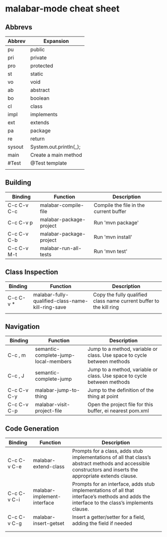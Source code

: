 
* malabar-mode cheat sheet

** Abbrevs

| Abbrev | Expansion              |
|--------+------------------------|
| pu     | public                 |
| pri    | private                |
| pro    | protected              |
| st     | static                 |
| vo     | void                   |
| ab     | abstract               |
| bo     | boolean                |
| cl     | class                  |
| impl   | implements             |
| ext    | extends                |
| pa     | package                |
| re     | return                 |
| sysout | System.out.println(_); |
| main   | Create a main method   |
| #Test  | @Test template         |
|        |                        |


** Building

| Binding     | Function                | Description                            |
|-------------+-------------------------+----------------------------------------|
| C-c C-v C-c | malabar-compile-file    | Compile the file in the current buffer |
| C-c C-v p   | malabar-package-project | Run 'mvn package'                      |
| C-c C-v C-b | malabar-package-project | Run 'mvn install'                      |
| C-c C-v M-t | malabar-run-all-tests   | Run 'mvn test'                         |

** Class Inspection

| Binding   | Function                                          | Description                                                         |
|-----------+---------------------------------------------------+---------------------------------------------------------------------|
| C-c C-v * | malabar-fully-qualified-class-name-kill-ring-save | Copy the fully qualified class name current buffer to the kill ring |
|           |                                                   |                                                                     |

** Navigation

| Binding     | Function                             | Description                                                              |
|-------------+--------------------------------------+--------------------------------------------------------------------------|
| C-c , m     | semantic-complete-jump-local-members | Jump to a method, variable or class.  Use space to cycle between methods |
| C-c , J     | semantic-complete-jump               | Jump to a method, variable or class.  Use space to cycle between methods |
| C-c C-v C-y | malabar-jump-to-thing                | Jump to the definition of the thing at point                             |
| C-c C-v C-p | malabar-visit-project-file           | Open the project file for this buffer, ei nearest pom.xml                |

** Code Generation

| Binding     | Function                    | Description                                                                                                                                                 |
|-------------+-----------------------------+-------------------------------------------------------------------------------------------------------------------------------------------------------------|
| C-c C-v C-e | malabar-extend-class        | Prompts for a class, adds stub implementations of all that class’s abstract methods and accessible constructors and inserts the appropriate extends clause. |
| C-c C-v C-i | malabar-implement-interface | Prompts for an interface, adds stub implementations of all that interface’s methods and adds the interface to the class’s implements clause.                |
| C-c C-v C-g | malabar-insert-getset       | Insert a getter/setter for a field, adding the field if needed                                                                                              |
|             |                             |                                                                                                                                                             |
|             |                             |                                                                                                                                                             |

